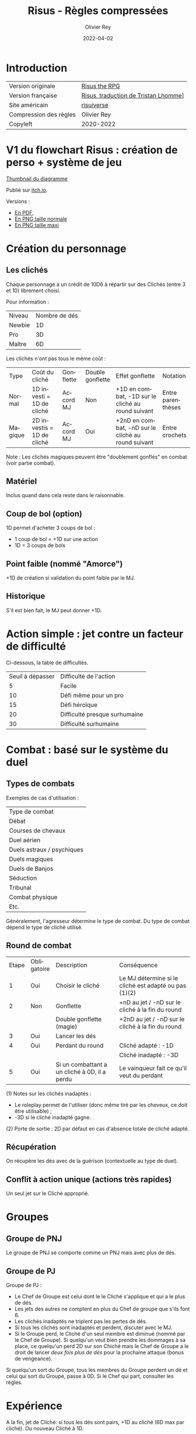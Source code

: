 #+TITLE: Risus - Règles compressées
#+AUTHOR: Olivier Rey
#+DATE: 2022-04-02
#+STARTUP: overview
#+LANGUAGE: fr
#+LATEX_CLASS: article
#+LATEX_CLASS_OPTIONS: [a4paper, 11pt, twocolumn, twoside]
#+LATEX_HEADER: \usepackage{baskervillef}
#+LATEX_HEADER: \usepackage{geometry}\geometry{ a4paper, total={170mm,257mm}, left=20mm, top=20mm,}
#+LATEX_HEADER: \usepackage{hyperref}\hypersetup{pdfauthor={Olivier Rey}, pdftitle={Risus - Règles Compressées - Version Française}, pdfkeywords={jdr, risus}, pdfsubject={jeu de rôles}, pdfcreator={Emacs 26.1 (Org mode 9.1.9)}, pdflang={Frenchb}, colorlinks=true, linkcolor={blue}, urlcolor={blue}}
#+LATEX_HEADER: \usepackage[french]{babel}
#+LATEX_HEADER: \usepackage{titlesec}\titlelabel{\thetitle. \quad}
#+LATEX_HEADER: \usepackage[table,svgnames]{xcolor}\rowcolors{1}{Gainsboro}{WhiteSmoke}
#+LATEX_HEADER: \usepackage{etoolbox}\AtBeginEnvironment{longtable}{\small}
#+EXPORT_FILE_NAME: Risus-ReglesCompressees-OreyJdr05.pdf

#+BEGIN_EXPORT latex
\newpage
#+END_EXPORT

#+ATTR_LATEX: :width 4cm
[[file:logo-risus.png]]

* Introduction

#+ATTR_LATEX: :environment longtable :align ll
| Version originale      | [[https://www.drivethrurpg.com/product/170294/Risus-The-Anything-RPG][Risus the RPG]]                        |
| Version française      | [[file:risus-fr.pdf][Risus, traduction de Tristan Lhomme]]] |
| Site américain         | [[http://www.risusiverse.com/][risuiverse]]                           |
| Compression des règles | Olivier Rey                          |
| Copyleft               | 2020-2022                            |


* V1 du flowchart Risus : création de perso + système de jeu

[[file:thumbnail-risus-flowchart.png][Thumbnail du diagramme]]

Publié sur [[https://rouboudou.itch.io/risus-flowchart][itch.io]].

Versions :

- [[file:risus-flowchart.pdf][En PDF]],
- [[file:risus-flowchart.png][En PNG taille normale]]
- [[file:risus-flowchart-big.png][En PNG taille maxi]]

* Création du personnage

** Les clichés

Chaque personnage a un crédit de 10D6 à répartir sur des Clichés (entre 3 et 10) librement choisi.

Pour information :

#+ATTR_LATEX: :environment longtable :align lc
| Niveau | Nombre de dés |
| Newbie |            1D |
| Pro    |            3D |
| Maître |            6D |

Les clichés n'ont pas tous le même coût :

#+ATTR_LATEX: :environment longtable :align l p{1.5cm} c p{08cm] p{3cm} l
| Type    | Coût du cliché             | Gonflette | Double gonflette | Effet gonflette                                    | Notation          |
| Normal  | 1D investi = 1D de cliché  | Accord MJ | Non              | +1D en combat, -1D sur le cliché au round suivant  | Entre parenthèses |
| Magique | 2D investis = 1D de cliché | Accord MJ | Oui              | +2nD en combat, -nD sur le cliché au round suivant | Entre crochets    |

Note : Les clichés magiques peuvent être "doublement gonflés" en combat (voir partie combat).

** Matériel

Inclus quand dans cela reste dans le raisonnable.

** Coup de bol (option)

1D permet d'acheter 3 coups de bol :
- 1 coup de bol = +1D sur une action
- 1D = 3 coups de bols

** Point faible (nommé "Amorce")

+1D de création si validation du point faible par le MJ.

** Historique

S'il est bien fait, le MJ peut donner +1D.

* Action simple : jet contre un facteur de difficulté

Ci-dessous, la table de difficultés.

#+ATTR_LATEX: :environment longtable :align cl
| Seuil à dépasser | Difficulté de l'action        |
|                5 | Facile                        |
|               10 | Défi même pour un pro         |
|               15 | Défi héroïque                 |
|               20 | Difficulté presque surhumaine |
|               30 | Difficulté surhumaine         |


* Combat : basé sur le système du duel

** Types de combats

Exemples de cas d'utilisation :

#+ATTR_LATEX: :environment longtable :align l
| Type de combat             |
| Débat                      |
| Courses de chevaux         |
| Duel aérien                |
| Duels astraux / psychiques |
| Duels magiques             |
| Duels de Banjos            |
| Séduction                  |
| Tribunal                   |
| Combat physique            |
| Etc.                       |

Généralement, l'agresseur détermine le type de combat. Du type de combat dépend le type de cliché utilisé.

** Round de combat

#+ATTR_LATEX: :environment longtable :align c c p{3cm} p{3cm}
| Etape | Obligatoire | Description                                   | Conséquence                                           |
|     1 | Oui         | Choisir le cliché                             | Le MJ détermine si le cliché est adapté ou pas (1)(2) |
|     2 | Non         | Gonflette                                     | +nD au jet / -nD sur le cliché à la fin du round      |
|       |             | Double gonflette (magie)                      | +2nD au jet / -nD sur le cliché à la fin du round     |
|     3 | Oui         | Lancer les dés                                |                                                       |
|     4 | Oui         | Perdant du round                              | Cliché adapté : -1D                                   |
|       |             |                                               | Cliché inadapté : -3D                                 |
|     5 | Oui         | Si un combattant a un cliché à 0D, il a perdu | Le vainqueur fait ce qu'il veut du perdant            |

(1) Notes sur les clichés inadaptés :
- Le roleplay permet de l'utiliser (donc même tiré par les cheveux, ce doit être utilisable) ;
- -3D si le cliché inadapté gagne.

(2) Porte de sortie : 2D par défaut en cas d'absence totale de cliché adapté.

** Récupération

On récupère les dés avec de la guérison (contextuelle au type de duel).

** Conflit à action unique (actions très rapides)

Un seul jet sur le Cliché approprié.

* Groupes

** Groupe de PNJ

Le groupe de PNJ se comporte comme un PNJ mais avec plus de dés.

** Groupe de PJ
  
Groupe de PJ :

- Le Chef de Groupe est celui dont le le Cliché s'applique et qui a le plus de dés.
- Les jets des autres ne comptent en plus du Chef de groupe que s'ils font 6.
- Les clichés inadaptés ne triplent pas les pertes de dés.
- Si tous les clichés sont inadaptés et perdent, discuter avec le MJ.
- Si le Groupe perd, le Cliché d'un seul membre est diminué (nommé par le Chef de Groupe). Si quelqu'un veut bien prendre les dommages à sa place, ce quelqu'un perd 2D sur son Chiché mais le Chef de Groupe a le droit de lancer /deux fois plus de dés/ pour la prochaine attaque (bonus de vengeance).

Si quelqu'un sort du Groupe, tous les membres du Groupe perdent un dé et celui qui sort du Groupe, passe à 0D. Si le Chef qui part, consulter les règles.

* Expérience

A la fin, jet de Cliché: si tous les dés sont pairs, +1D au cliché (6D max par cliché). Ou nouveau Cliché à 1D.

Ce jet peut être fait en cas d'action exceptionnelle durant le jeu.


#+BEGIN_EXPORT latex
\vfill
#+END_EXPORT

#+ATTR_LATEX: :width 3cm
[[file:logo-orey.png]]


